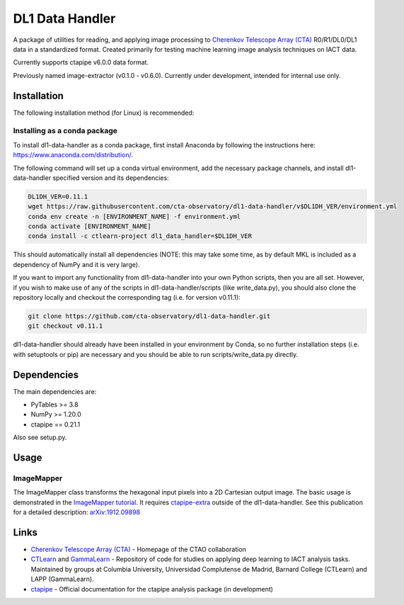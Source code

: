 DL1 Data Handler
================


.. image:: https://zenodo.org/badge/72042185.svg
   :target: https://zenodo.org/badge/latestdoi/72042185
   :alt: DOI


.. image:: https://anaconda.org/ctlearn-project/dl1_data_handler/badges/version.svg
   :target: https://anaconda.org/ctlearn-project/dl1_data_handler/
   :alt: Anaconda-Server Badge


.. image:: https://img.shields.io/pypi/v/dl1-data-handler
    :target: https://pypi.org/project/dl1-data-handler/
    :alt: Latest Release


.. image:: https://github.com/cta-observatory/dl1-data-handler/actions/workflows/python-package-conda.yml/badge.svg
    :target: https://github.com/cta-observatory/dl1-data-handler/actions/workflows/python-package-conda.yml
    :alt: Continuos Integration

A package of utilities for reading, and applying image processing to `Cherenkov Telescope Array (CTA) <https://www.ctao.org/>`_ R0/R1/DL0/DL1 data in a standardized format. Created primarily for testing machine learning image analysis techniques on IACT data.

Currently supports ctapipe v6.0.0 data format. 

Previously named image-extractor (v0.1.0 - v0.6.0). Currently under development, intended for internal use only.


Installation
------------

The following installation method (for Linux) is recommended:

Installing as a conda package
^^^^^^^^^^^^^^^^^^^^^^^^^^^^^

To install dl1-data-handler as a conda package, first install Anaconda by following the instructions here: https://www.anaconda.com/distribution/.

The following command will set up a conda virtual environment, add the
necessary package channels, and install dl1-data-handler specified version and its dependencies:

.. code-block:: bash

   DL1DH_VER=0.11.1
   wget https://raw.githubusercontent.com/cta-observatory/dl1-data-handler/v$DL1DH_VER/environment.yml
   conda env create -n [ENVIRONMENT_NAME] -f environment.yml
   conda activate [ENVIRONMENT_NAME]
   conda install -c ctlearn-project dl1_data_handler=$DL1DH_VER

This should automatically install all dependencies (NOTE: this may take some time, as by default MKL is included as a dependency of NumPy and it is very large).

If you want to import any functionality from dl1-data-handler into your own Python scripts, then you are all set. However, if you wish to make use of any of the scripts in dl1-data-handler/scripts (like write_data.py), you should also clone the repository locally and checkout the corresponding tag (i.e. for version v0.11.1):

.. code-block:: bash

   git clone https://github.com/cta-observatory/dl1-data-handler.git
   git checkout v0.11.1

dl1-data-handler should already have been installed in your environment by Conda, so no further installation steps (i.e. with setuptools or pip) are necessary and you should be able to run scripts/write_data.py directly.

Dependencies
------------

The main dependencies are:


* PyTables >= 3.8
* NumPy >= 1.20.0
* ctapipe == 0.21.1

Also see setup.py.

Usage
-----

ImageMapper
^^^^^^^^^^^

The ImageMapper class transforms the hexagonal input pixels into a 2D Cartesian output image. The basic usage is demonstrated in the `ImageMapper tutorial <https://github.com/cta-observatory/dl1-data-handler/blob/master/notebooks/test_image_mapper.ipynb>`_. It requires `ctapipe-extra <https://github.com/cta-observatory/ctapipe-extra>`_ outside of the dl1-data-handler. See this publication for a detailed description: `arXiv:1912.09898 <https://arxiv.org/abs/1912.09898>`_


Links
-----


* `Cherenkov Telescope Array (CTA) <https://www.ctao.org/>`_ - Homepage of the CTAO collaboration 
* `CTLearn <https://github.com/ctlearn-project/ctlearn/>`_ and `GammaLearn <https://gitlab.lapp.in2p3.fr/GammaLearn/GammaLearn>`_ - Repository of code for studies on applying deep learning to IACT analysis tasks. Maintained by groups at Columbia University, Universidad Complutense de Madrid, Barnard College (CTLearn) and LAPP (GammaLearn).
* `ctapipe <https://cta-observatory.github.io/ctapipe/>`_ - Official documentation for the ctapipe analysis package (in development)

